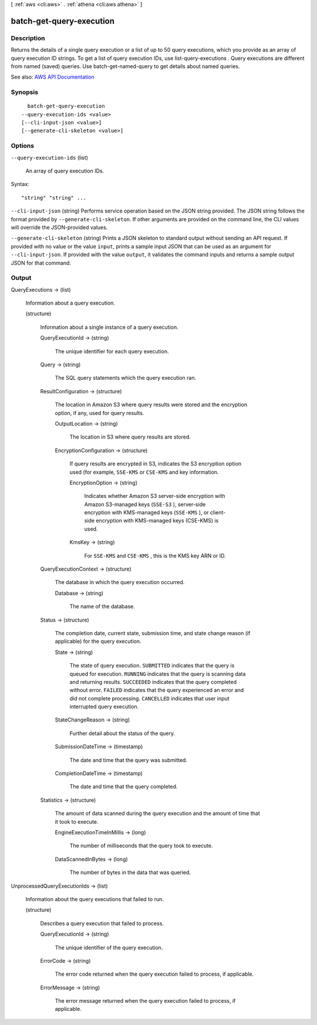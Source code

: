 [ :ref:`aws <cli:aws>` . :ref:`athena <cli:aws athena>` ]

.. _cli:aws athena batch-get-query-execution:


*************************
batch-get-query-execution
*************************



===========
Description
===========



Returns the details of a single query execution or a list of up to 50 query executions, which you provide as an array of query execution ID strings. To get a list of query execution IDs, use  list-query-executions . Query executions are different from named (saved) queries. Use  batch-get-named-query to get details about named queries.



See also: `AWS API Documentation <https://docs.aws.amazon.com/goto/WebAPI/athena-2017-05-18/BatchGetQueryExecution>`_


========
Synopsis
========

::

    batch-get-query-execution
  --query-execution-ids <value>
  [--cli-input-json <value>]
  [--generate-cli-skeleton <value>]




=======
Options
=======

``--query-execution-ids`` (list)


  An array of query execution IDs.

  



Syntax::

  "string" "string" ...



``--cli-input-json`` (string)
Performs service operation based on the JSON string provided. The JSON string follows the format provided by ``--generate-cli-skeleton``. If other arguments are provided on the command line, the CLI values will override the JSON-provided values.

``--generate-cli-skeleton`` (string)
Prints a JSON skeleton to standard output without sending an API request. If provided with no value or the value ``input``, prints a sample input JSON that can be used as an argument for ``--cli-input-json``. If provided with the value ``output``, it validates the command inputs and returns a sample output JSON for that command.



======
Output
======

QueryExecutions -> (list)

  

  Information about a query execution.

  

  (structure)

    

    Information about a single instance of a query execution.

    

    QueryExecutionId -> (string)

      

      The unique identifier for each query execution.

      

      

    Query -> (string)

      

      The SQL query statements which the query execution ran.

      

      

    ResultConfiguration -> (structure)

      

      The location in Amazon S3 where query results were stored and the encryption option, if any, used for query results.

      

      OutputLocation -> (string)

        

        The location in S3 where query results are stored.

        

        

      EncryptionConfiguration -> (structure)

        

        If query results are encrypted in S3, indicates the S3 encryption option used (for example, ``SSE-KMS`` or ``CSE-KMS`` and key information.

        

        EncryptionOption -> (string)

          

          Indicates whether Amazon S3 server-side encryption with Amazon S3-managed keys (``SSE-S3`` ), server-side encryption with KMS-managed keys (``SSE-KMS`` ), or client-side encryption with KMS-managed keys (CSE-KMS) is used.

          

          

        KmsKey -> (string)

          

          For ``SSE-KMS`` and ``CSE-KMS`` , this is the KMS key ARN or ID.

          

          

        

      

    QueryExecutionContext -> (structure)

      

      The database in which the query execution occurred.

      

      Database -> (string)

        

        The name of the database.

        

        

      

    Status -> (structure)

      

      The completion date, current state, submission time, and state change reason (if applicable) for the query execution.

      

      State -> (string)

        

        The state of query execution. ``SUBMITTED`` indicates that the query is queued for execution. ``RUNNING`` indicates that the query is scanning data and returning results. ``SUCCEEDED`` indicates that the query completed without error. ``FAILED`` indicates that the query experienced an error and did not complete processing. ``CANCELLED`` indicates that user input interrupted query execution.

        

        

      StateChangeReason -> (string)

        

        Further detail about the status of the query.

        

        

      SubmissionDateTime -> (timestamp)

        

        The date and time that the query was submitted.

        

        

      CompletionDateTime -> (timestamp)

        

        The date and time that the query completed.

        

        

      

    Statistics -> (structure)

      

      The amount of data scanned during the query execution and the amount of time that it took to execute.

      

      EngineExecutionTimeInMillis -> (long)

        

        The number of milliseconds that the query took to execute.

        

        

      DataScannedInBytes -> (long)

        

        The number of bytes in the data that was queried.

        

        

      

    

  

UnprocessedQueryExecutionIds -> (list)

  

  Information about the query executions that failed to run.

  

  (structure)

    

    Describes a query execution that failed to process.

    

    QueryExecutionId -> (string)

      

      The unique identifier of the query execution.

      

      

    ErrorCode -> (string)

      

      The error code returned when the query execution failed to process, if applicable.

      

      

    ErrorMessage -> (string)

      

      The error message returned when the query execution failed to process, if applicable.

      

      

    

  

